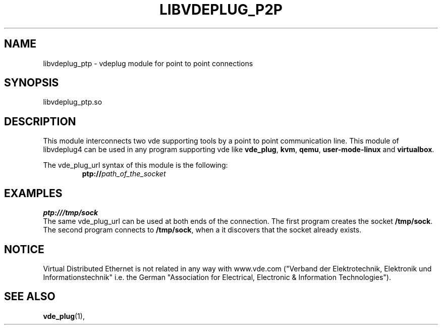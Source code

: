 .TH LIBVDEPLUG_P2P 1 "August 23, 2016" "Virtual Distributed Ethernet"
.SH NAME
libvdeplug_ptp - vdeplug module for point to point connections
.SH SYNOPSIS
libvdeplug_ptp.so
.SH DESCRIPTION
This module interconnects two vde supporting tools by a point to point
communication line.
This module of libvdeplug4 can be used in any program supporting vde like
\fBvde_plug\fR, \fBkvm\fR, \fBqemu\fR, \fBuser-mode-linux\fR and \fBvirtualbox\fR.

The vde_plug_url syntax of this module is the following:
.RS
.br
\fBptp://\fIpath_of_the_socket\fR
.RE

.SH EXAMPLES
.B ptp:///tmp/sock
.br
The same vde_plug_url can be used at both ends of the connection.
The first program creates the socket \fB/tmp/sock\fR. The second program connects to
\fB/tmp/sock\fR, when a it discovers that the socket already exists.
.SH NOTICE
Virtual Distributed Ethernet is not related in any way with
www.vde.com ("Verband der Elektrotechnik, Elektronik und Informationstechnik"
i.e. the German "Association for Electrical, Electronic & Information
Technologies").
.SH SEE ALSO
\fBvde_plug\fP(1),

